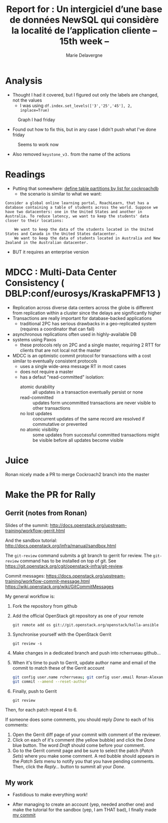 #+TITLE: Report for : Un intergiciel d’une base de données NewSQL qui considère la localité de l’application cliente -- 15th week --
#+AUTHOR: Marie Delavergne
#+BIBLIOGRAPHY: ../misc/biblio plain

* Analysis

- Thought I had it covered, but I figured out only the labels are changed, not the values
  + I was using ~df.index.set_levels(['3','25','45'], 2, inplace=True)~
#+CAPTION: Graph I had friday
#+NAME: fig:no_good
[[../images/full_analysis_with_ck2_for_3nodes.png]]


- Found out how to fix this, but in any case I didn't push what I've done friday
#+CAPTION: Seems to work now
#+NAME: fig:graph_sorted_nodes
[[../images/graph_sorted_nodes_ok.png]]

- Also removed ~keystone_v3.~ from the name of the actions


* Readings

- Putting that somewhere: [[https://www.cockroachlabs.com/docs/stable/partitioning.html#define-table-partitions-by-list][define table partitions by list for cockroachdb]]
  + the scenario is similar to what we want:
#+BEGIN_EXAMPLE
Consider a global online learning portal, RoachLearn, that has a database containing a table of students across the world. Suppose we have two datacenters: one in the United States and another in Australia. To reduce latency, we want to keep the students' data closer to their locations:

    We want to keep the data of the students located in the United States and Canada in the United States datacenter.
    We want to keep the data of students located in Australia and New Zealand in the Australian datacenter.
#+END_EXAMPLE
  + BUT it requires an enterprise version

* MDCC : Multi-Data Center Consistency ( DBLP:conf/eurosys/KraskaPFMF13 )

- Replication across diverse data centers across the globe is different from replication within a cluster since the delays are significantly higher
- Transactions are really important for database-backed applications
  + traditional 2PC has serious drawbacks in a geo-replicated system (requires a coordinator that can fail)
- asynchronous replications often used in highly-available DB
- systems using Paxos
  + these protocols rely on 2PC and a single master, requiring 2 RTT for clients that are not local not the master
- MDCC is an optimistic commit protocol for transactions with a cost similar to eventually consistent protocols
  + uses a single wide-area message RT in most cases
  + does not require a master
  + has a defaut "read-committed" isolation:
    - atomic durability :: all updates in a transaction eventually persist or none
    - read-committed :: updates form uncommitted transactions are never visible to other transactions
    - no lost updates :: concurrent updates of the same record are resolved if commutative or prevented
    - no atomic visibility :: some updates from successful committed transactions might be visible before all updates become visible

* Juice

Ronan nicely made a PR to merge Cockroach2 branch into the master


* Make the PR for Rally

** Gerrit (notes from Ronan)
Slides of the summit:
[[http://docs.openstack.org/upstream-training/workflow-gerrit.html]]

And the sandbox tutorial:
http://docs.openstack.org/infra/manual/sandbox.html

The =git-review= command submits a git branch to gerrit for review.
The =git-review= command has to be installed on top of git. See
https://git.openstack.org/cgit/openstack-infra/git-review.

Commit messages:
[[https://docs.openstack.org/upstream-training/workflow-commit-message.html]]
[[https://wiki.openstack.org/wiki/GitCommitMessages]]

My general workflow is:
1. Fork the repository from github
2. Add the official OpenStack git repository as one of your remote
  : git remote add os git://git.openstack.org/openstack/kolla-ansible
3. Synchronise yourself with the OpenStack Gerrit
  : git review -s
4. Make changes in a dedicated branch and push into rcherrueau
  github...
5. When it's time to push to Gerrit, update author name and email of
  the commit to match these of the Gerrit account
  #+BEGIN_SRC bash
  git config user.name rcherrueau; git config user.email Ronan-Alexandre.Cherrueau@inria.fr
  git commit --amend --reset-author
  #+END_SRC
6. Finally, push to Gerrit
  : git review

Then, for each patch repeat 4 to 6.

If someone does some comments, you should reply /Done/ to each of his
comments:
1. Open the Gerrit diff page of your commit with comment of the
  reviewer.
2. Click on each of it's comment (the yellow bubble) and click the
  /Done/ blue button. The word /Draft/ should come before your
  comment.
3. Go to the Gerrit commit page and be sure to select the patch
  (/Patch Sets/) where you make some comment. A red bubble should
  appears in the /Patch Sets/ menu to notify you that you have
  pending comments. Then, click the /Reply.../ button to summit all
  your /Done/.

** My work

- Fastidious to make everything work!

- After managing to create an account (yep, needed another one) and make the tutorial for the sandbox (yep, I am THAT bad), I finally made [[https://review.openstack.org/#/c/563949/][my commit]]
